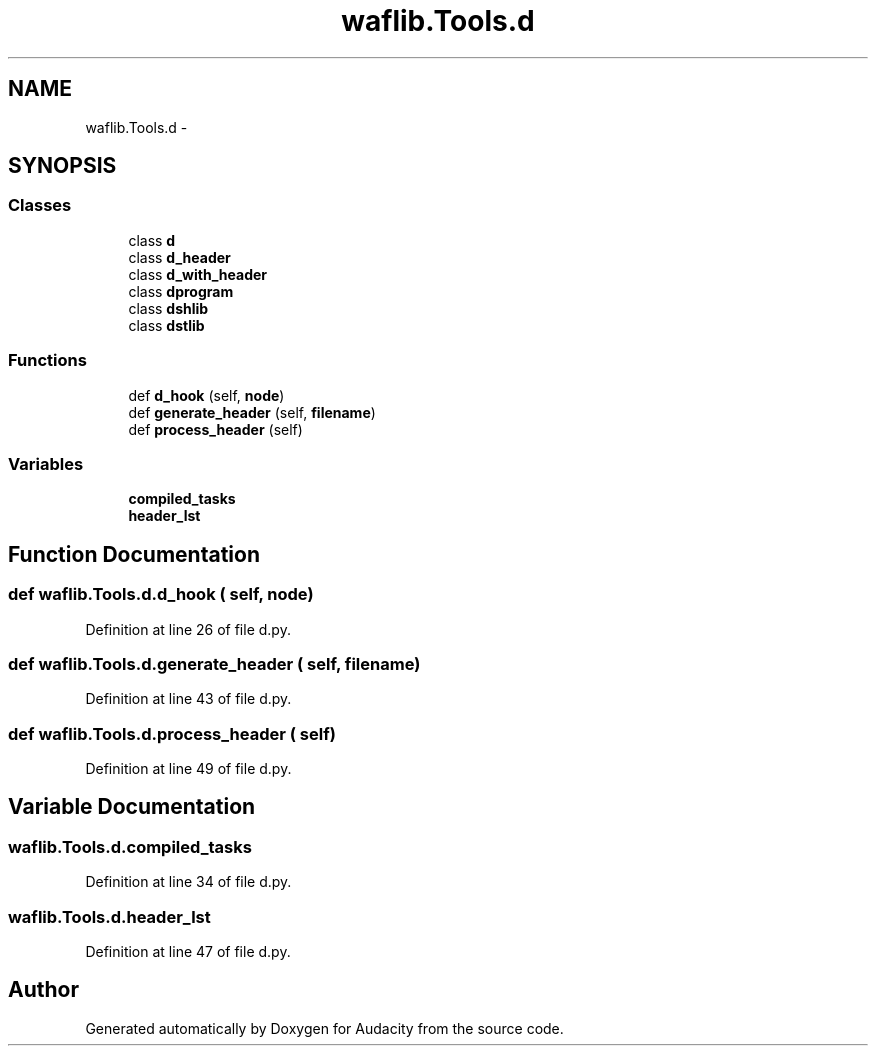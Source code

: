 .TH "waflib.Tools.d" 3 "Thu Apr 28 2016" "Audacity" \" -*- nroff -*-
.ad l
.nh
.SH NAME
waflib.Tools.d \- 
.SH SYNOPSIS
.br
.PP
.SS "Classes"

.in +1c
.ti -1c
.RI "class \fBd\fP"
.br
.ti -1c
.RI "class \fBd_header\fP"
.br
.ti -1c
.RI "class \fBd_with_header\fP"
.br
.ti -1c
.RI "class \fBdprogram\fP"
.br
.ti -1c
.RI "class \fBdshlib\fP"
.br
.ti -1c
.RI "class \fBdstlib\fP"
.br
.in -1c
.SS "Functions"

.in +1c
.ti -1c
.RI "def \fBd_hook\fP (self, \fBnode\fP)"
.br
.ti -1c
.RI "def \fBgenerate_header\fP (self, \fBfilename\fP)"
.br
.ti -1c
.RI "def \fBprocess_header\fP (self)"
.br
.in -1c
.SS "Variables"

.in +1c
.ti -1c
.RI "\fBcompiled_tasks\fP"
.br
.ti -1c
.RI "\fBheader_lst\fP"
.br
.in -1c
.SH "Function Documentation"
.PP 
.SS "def waflib\&.Tools\&.d\&.d_hook ( self,  node)"

.PP
Definition at line 26 of file d\&.py\&.
.SS "def waflib\&.Tools\&.d\&.generate_header ( self,  filename)"

.PP
Definition at line 43 of file d\&.py\&.
.SS "def waflib\&.Tools\&.d\&.process_header ( self)"

.PP
Definition at line 49 of file d\&.py\&.
.SH "Variable Documentation"
.PP 
.SS "waflib\&.Tools\&.d\&.compiled_tasks"

.PP
Definition at line 34 of file d\&.py\&.
.SS "waflib\&.Tools\&.d\&.header_lst"

.PP
Definition at line 47 of file d\&.py\&.
.SH "Author"
.PP 
Generated automatically by Doxygen for Audacity from the source code\&.
